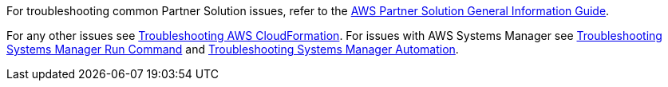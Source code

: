 //Add any unique troubleshooting steps here.

For troubleshooting common Partner Solution issues, refer to the https://fwd.aws/rA69w?[AWS Partner Solution General Information Guide^].

For any other issues see https://docs.aws.amazon.com/AWSCloudFormation/latest/UserGuide/troubleshooting.html#troubleshooting-errors-limit-exceeded[Troubleshooting AWS CloudFormation]. For issues with AWS Systems Manager see https://docs.aws.amazon.com/systems-manager/latest/userguide/troubleshooting-remote-commands.html[Troubleshooting Systems Manager Run Command] and https://https://docs.aws.amazon.com/systems-manager/latest/userguide/automation-troubleshooting.html[Troubleshooting Systems Manager Automation]. 
